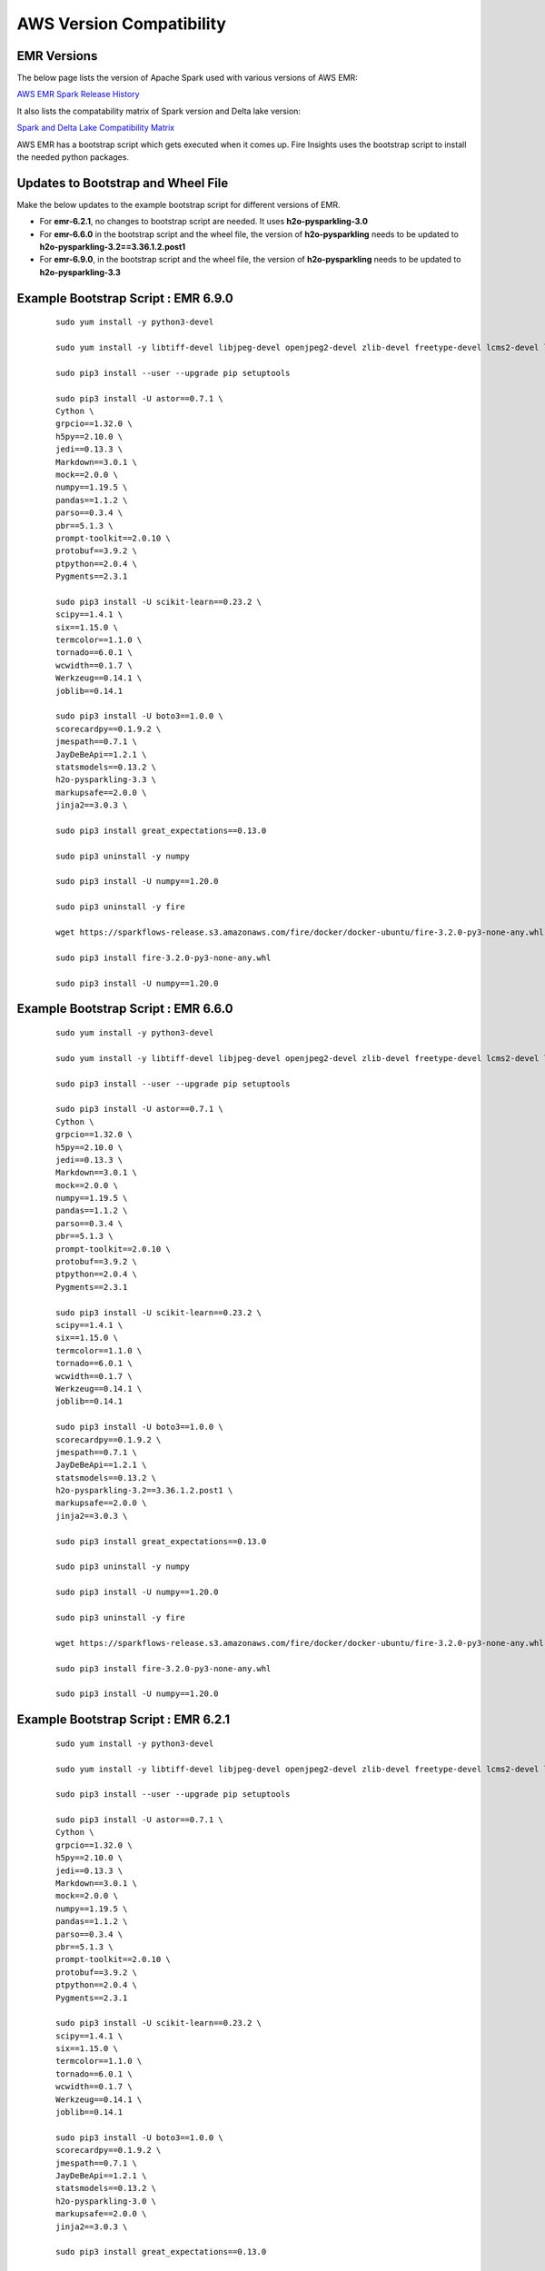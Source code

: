 AWS Version Compatibility
==========

EMR Versions
-----------

The below page lists the version of Apache Spark used with various versions of AWS EMR:

`AWS EMR Spark Release History <https://docs.aws.amazon.com/emr/latest/ReleaseGuide/Spark-release-history.html>`_

It also lists the compatability matrix of Spark version and Delta lake version:

`Spark and Delta Lake Compatibility Matrix <https://docs.delta.io/latest/releases.html>`_

AWS EMR has a bootstrap script which gets executed when it comes up. Fire Insights uses the bootstrap script to install the needed python packages.

Updates to Bootstrap and Wheel File
-------------

Make the below updates to the example bootstrap script for different versions of EMR.

* For **emr-6.2.1**, no changes to bootstrap script are needed. It uses **h2o-pysparkling-3.0**
* For **emr-6.6.0** in the bootstrap script and the wheel file, the version of **h2o-pysparkling** needs to be updated to **h2o-pysparkling-3.2==3.36.1.2.post1**
* For **emr-6.9.0**, in the bootstrap script and the wheel file, the version of **h2o-pysparkling** needs to be updated to **h2o-pysparkling-3.3**

Example Bootstrap Script : EMR 6.9.0
------------

	::

  		sudo yum install -y python3-devel

 	 	sudo yum install -y libtiff-devel libjpeg-devel openjpeg2-devel zlib-devel freetype-devel lcms2-devel libwebp-devel tcl-devel tk-devel harfbuzz-devel fribidi-devel libraqm-devel libimagequant-devel libxcb-devel

  		sudo pip3 install --user --upgrade pip setuptools

  		sudo pip3 install -U astor==0.7.1 \
  		Cython \
  		grpcio==1.32.0 \
 		h5py==2.10.0 \
  		jedi==0.13.3 \
 		Markdown==3.0.1 \
  		mock==2.0.0 \
  		numpy==1.19.5 \
  		pandas==1.1.2 \
  		parso==0.3.4 \
  		pbr==5.1.3 \
  		prompt-toolkit==2.0.10 \
  		protobuf==3.9.2 \
  		ptpython==2.0.4 \
  		Pygments==2.3.1
  
  		sudo pip3 install -U scikit-learn==0.23.2 \
  		scipy==1.4.1 \
  		six==1.15.0 \
  		termcolor==1.1.0 \
  		tornado==6.0.1 \
  		wcwidth==0.1.7 \
  		Werkzeug==0.14.1 \
  		joblib==0.14.1

  		sudo pip3 install -U boto3==1.0.0 \
  		scorecardpy==0.1.9.2 \
  		jmespath==0.7.1 \
  		JayDeBeApi==1.2.1 \
  		statsmodels==0.13.2 \
  		h2o-pysparkling-3.3 \
  		markupsafe==2.0.0 \
  		jinja2==3.0.3 \

  		sudo pip3 install great_expectations==0.13.0

  		sudo pip3 uninstall -y numpy

  		sudo pip3 install -U numpy==1.20.0

  		sudo pip3 uninstall -y fire

  		wget https://sparkflows-release.s3.amazonaws.com/fire/docker/docker-ubuntu/fire-3.2.0-py3-none-any.whl

  		sudo pip3 install fire-3.2.0-py3-none-any.whl  

  		sudo pip3 install -U numpy==1.20.0


Example Bootstrap Script : EMR 6.6.0
------------

	::

  		sudo yum install -y python3-devel

 	 	sudo yum install -y libtiff-devel libjpeg-devel openjpeg2-devel zlib-devel freetype-devel lcms2-devel libwebp-devel tcl-devel tk-devel harfbuzz-devel fribidi-devel libraqm-devel libimagequant-devel libxcb-devel

  		sudo pip3 install --user --upgrade pip setuptools

  		sudo pip3 install -U astor==0.7.1 \
  		Cython \
  		grpcio==1.32.0 \
 		h5py==2.10.0 \
  		jedi==0.13.3 \
 		Markdown==3.0.1 \
  		mock==2.0.0 \
  		numpy==1.19.5 \
  		pandas==1.1.2 \
  		parso==0.3.4 \
  		pbr==5.1.3 \
  		prompt-toolkit==2.0.10 \
  		protobuf==3.9.2 \
  		ptpython==2.0.4 \
  		Pygments==2.3.1
  
  		sudo pip3 install -U scikit-learn==0.23.2 \
  		scipy==1.4.1 \
  		six==1.15.0 \
  		termcolor==1.1.0 \
  		tornado==6.0.1 \
  		wcwidth==0.1.7 \
  		Werkzeug==0.14.1 \
  		joblib==0.14.1

  		sudo pip3 install -U boto3==1.0.0 \
  		scorecardpy==0.1.9.2 \
  		jmespath==0.7.1 \
  		JayDeBeApi==1.2.1 \
  		statsmodels==0.13.2 \
  		h2o-pysparkling-3.2==3.36.1.2.post1 \
  		markupsafe==2.0.0 \
  		jinja2==3.0.3 \

  		sudo pip3 install great_expectations==0.13.0

  		sudo pip3 uninstall -y numpy

  		sudo pip3 install -U numpy==1.20.0

  		sudo pip3 uninstall -y fire

  		wget https://sparkflows-release.s3.amazonaws.com/fire/docker/docker-ubuntu/fire-3.2.0-py3-none-any.whl

  		sudo pip3 install fire-3.2.0-py3-none-any.whl  

  		sudo pip3 install -U numpy==1.20.0


Example Bootstrap Script : EMR 6.2.1
------------
	::

  		sudo yum install -y python3-devel

  		sudo yum install -y libtiff-devel libjpeg-devel openjpeg2-devel zlib-devel freetype-devel lcms2-devel libwebp-devel tcl-devel tk-devel harfbuzz-devel fribidi-devel libraqm-devel libimagequant-devel libxcb-devel

  		sudo pip3 install --user --upgrade pip setuptools

  		sudo pip3 install -U astor==0.7.1 \
  		Cython \
  		grpcio==1.32.0 \
  		h5py==2.10.0 \
  		jedi==0.13.3 \
  		Markdown==3.0.1 \
  		mock==2.0.0 \
  		numpy==1.19.5 \
  		pandas==1.1.2 \
  		parso==0.3.4 \
  		pbr==5.1.3 \
  		prompt-toolkit==2.0.10 \
  		protobuf==3.9.2 \
  		ptpython==2.0.4 \
  		Pygments==2.3.1
  
  		sudo pip3 install -U scikit-learn==0.23.2 \
  		scipy==1.4.1 \
  		six==1.15.0 \
  		termcolor==1.1.0 \
  		tornado==6.0.1 \
  		wcwidth==0.1.7 \
  		Werkzeug==0.14.1 \
  		joblib==0.14.1

  		sudo pip3 install -U boto3==1.0.0 \
  		scorecardpy==0.1.9.2 \
  		jmespath==0.7.1 \
  		JayDeBeApi==1.2.1 \
  		statsmodels==0.13.2 \
  		h2o-pysparkling-3.0 \
  		markupsafe==2.0.0 \
  		jinja2==3.0.3 \

  		sudo pip3 install great_expectations==0.13.0

  		sudo pip3 uninstall -y numpy

  		sudo pip3 install -U numpy==1.20.0

  		sudo pip3 uninstall -y fire

  		wget https://sparkflows-release.s3.amazonaws.com/fire/docker/docker-ubuntu/fire-3.1.0-py3-none-any.whl

  		sudo pip3 install fire-3.1.0-py3-none-any.whl  

  		sudo pip3 install -U numpy==1.20.0

**Sample PySpark custom delta code:**

	.. figure:: ../../_assets/aws/delta_code.png
           :alt: Delta Code
           :width: 65% 

Please note to keep the below import local as seen in the screenshot above:

	::

		from delta.tables import DeltaTable

Please note to add the below delta JAR to be used in the code as seen in the screenshot above:

	::

	       spark.sparkContext.addPyFile("s3://sparkflows-release/fire/delta/delta-core_2.12-0.8.0.jar")
	

Sample PySpark config to be passed to use delta code in PySpark workflow:

	.. figure:: ../../_assets/aws/delta_conf.png
      	   :alt: Delta Code
           :width: 65% 


Delta Support
------------

For delta support, in Spark workflow include the below JARs in Livy connection:

 * For **emr-6.2.1** include the JAR with the exact version: **delta-core_2.12-0.8.0.jar**

 * For **emr-6.6.0** include the two JARs with the exact version: **delta-core_2.12-2.0.1.jar** and **delta-storage-2.0.1.jar**

 * For **emr-6.9.0** include the two JARs with the exact version: **delta-core_2.12-2.1.0.jar** and **delta-storage-2.1.0.jar**


For delta support, in the Pyspark workflow include the below in the EMR Bootstrap script:

	::

  		aws s3 cp s3://sparkflows-release/fire/delta/delta-core_2.12-0.8.0.jar /usr/lib/spark/jars/


In Pyspark REPL/node, include the below to import and use the delta packages:

	::

  		spark.sparkContext.addPyFile("s3://sparkflows-release/fire/delta/delta-core_2.12-0.8.0.jar")




